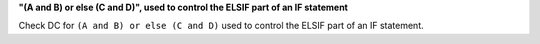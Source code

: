 **"(A and B) or else (C and D)", used to control the ELSIF part of an IF statement**

Check DC for ``(A and B) or else (C and D)`` used to control the ELSIF part of an IF statement.
